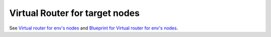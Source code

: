 
Virtual Router for target nodes
-------------------------------

See `Virtual router for env's nodes
<https://mirantis.jira.com/browse/PROD-226>`_
and `Blueprint for Virtual router for env's nodes
<https://blueprints.launchpad.net/fuel/+spec/virtual-router-for-env-nodes>`_.
